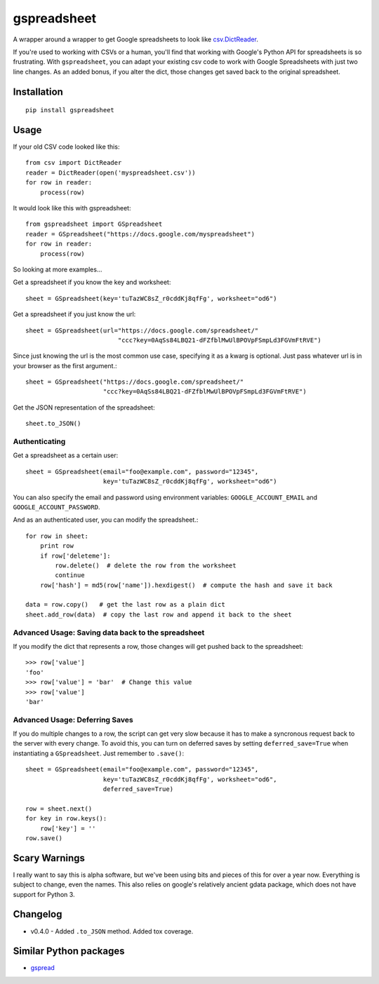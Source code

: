 ============
gspreadsheet
============

A wrapper around a wrapper to get Google spreadsheets to look like
csv.DictReader_.

If you're used to working with CSVs or a human, you'll find that working with
Google's Python API for spreadsheets is so frustrating. With ``gspreadsheet``,
you can adapt your existing csv code to work with Google Spreadsheets with just
two line changes. As an added bonus, if you alter the dict, those changes get
saved back to the original spreadsheet.

.. _csv.DictReader: http://docs.python.org/2/library/csv.html#csv.DictReader

Installation
------------

::

    pip install gspreadsheet

Usage
-----
If your old CSV code looked like this::

    from csv import DictReader
    reader = DictReader(open('myspreadsheet.csv'))
    for row in reader:
        process(row)

It would look like this with gspreadsheet::

    from gspreadsheet import GSpreadsheet
    reader = GSpreadsheet("https://docs.google.com/myspreadsheet")
    for row in reader:
        process(row)

So looking at more examples...

Get a spreadsheet if you know the key and worksheet::

    sheet = GSpreadsheet(key='tuTazWC8sZ_r0cddKj8qfFg', worksheet="od6")

Get a spreadsheet if you just know the url::

    sheet = GSpreadsheet(url="https://docs.google.com/spreadsheet/"
                             "ccc?key=0AqSs84LBQ21-dFZfblMwUlBPOVpFSmpLd3FGVmFtRVE")

Since just knowing the url is the most common use case, specifying it as a kwarg
is optional. Just pass whatever url is in your browser as the first argument.::

    sheet = GSpreadsheet("https://docs.google.com/spreadsheet/"
                         "ccc?key=0AqSs84LBQ21-dFZfblMwUlBPOVpFSmpLd3FGVmFtRVE")

Get the JSON representation of the spreadsheet::

    sheet.to_JSON()


Authenticating
""""""""""""""

Get a spreadsheet as a certain user::

    sheet = GSpreadsheet(email="foo@example.com", password="12345",
                         key='tuTazWC8sZ_r0cddKj8qfFg', worksheet="od6")

You can also specify the email and password using environment variables:
``GOOGLE_ACCOUNT_EMAIL`` and ``GOOGLE_ACCOUNT_PASSWORD``.

And as an authenticated user, you can modify the spreadsheet.::

    for row in sheet:
        print row
        if row['deleteme']:
            row.delete()  # delete the row from the worksheet
            continue
        row['hash'] = md5(row['name']).hexdigest()  # compute the hash and save it back

    data = row.copy()   # get the last row as a plain dict
    sheet.add_row(data)  # copy the last row and append it back to the sheet

Advanced Usage: Saving data back to the spreadsheet
"""""""""""""""""""""""""""""""""""""""""""""""""""

If you modify the dict that represents a row, those changes will get pushed back
to the spreadsheet::

    >>> row['value']
    'foo'
    >>> row['value'] = 'bar'  # Change this value
    >>> row['value']
    'bar'

Advanced Usage: Deferring Saves
"""""""""""""""""""""""""""""""

If you do multiple changes to a row, the script can get very slow because it has
to make a syncronous request back to the server with every change. To avoid
this, you can turn on deferred saves by setting ``deferred_save=True`` when
instantiating a ``GSpreadsheet``. Just remember to ``.save()``::

    sheet = GSpreadsheet(email="foo@example.com", password="12345",
                         key='tuTazWC8sZ_r0cddKj8qfFg', worksheet="od6",
                         deferred_save=True)

    row = sheet.next()
    for key in row.keys():
        row['key'] = ''
    row.save()


Scary Warnings
--------------

I really want to say this is alpha software, but we've been using bits and
pieces of this for over a year now. Everything is subject to change, even the
names. This also relies on google's relatively ancient gdata package, which does
not have support for Python 3.


Changelog
---------

* v0.4.0 - Added ``.to_JSON`` method. Added tox coverage.



Similar Python packages
-----------------------

* gspread_

.. _gspread: https://github.com/burnash/gspread
